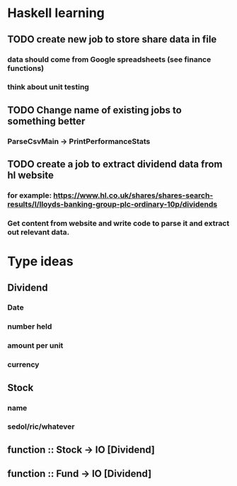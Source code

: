 * Haskell learning
** TODO create new job to store share data in file
*** data should come from Google spreadsheets (see finance functions)
*** think about unit testing

** TODO Change name of existing jobs to something better
*** ParseCsvMain -> PrintPerformanceStats


** TODO create a job to extract dividend data from hl website
*** for example: https://www.hl.co.uk/shares/shares-search-results/l/lloyds-banking-group-plc-ordinary-10p/dividends
*** Get content from website and write code to parse it and extract out relevant data.


* Type ideas
** Dividend
*** Date
*** number held
*** amount per unit
*** currency

** Stock
*** name
*** sedol/ric/whatever

** function :: Stock -> IO [Dividend]
** function :: Fund -> IO [Dividend] 

